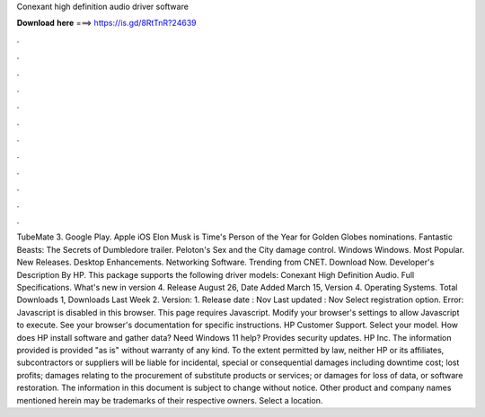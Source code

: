 Conexant high definition audio driver software

𝐃𝐨𝐰𝐧𝐥𝐨𝐚𝐝 𝐡𝐞𝐫𝐞 ===> https://is.gd/8RtTnR?24639

.

.

.

.

.

.

.

.

.

.

.

.

TubeMate 3. Google Play. Apple iOS  Elon Musk is Time's Person of the Year for  Golden Globes nominations. Fantastic Beasts: The Secrets of Dumbledore trailer.
Peloton's Sex and the City damage control. Windows Windows. Most Popular. New Releases. Desktop Enhancements. Networking Software. Trending from CNET. Download Now. Developer's Description By HP. This package supports the following driver models: Conexant High Definition Audio.
Full Specifications. What's new in version 4. Release August 26,  Date Added March 15,  Version 4. Operating Systems. Total Downloads 1, Downloads Last Week 2. Version: 1. Release date : Nov Last updated : Nov Select registration option. Error: Javascript is disabled in this browser. This page requires Javascript.
Modify your browser's settings to allow Javascript to execute. See your browser's documentation for specific instructions. HP Customer Support. Select your model. How does HP install software and gather data? Need Windows 11 help? Provides security updates.
HP Inc. The information provided is provided "as is" without warranty of any kind. To the extent permitted by law, neither HP or its affiliates, subcontractors or suppliers will be liable for incidental, special or consequential damages including downtime cost; lost profits; damages relating to the procurement of substitute products or services; or damages for loss of data, or software restoration.
The information in this document is subject to change without notice. Other product and company names mentioned herein may be trademarks of their respective owners. Select a location.